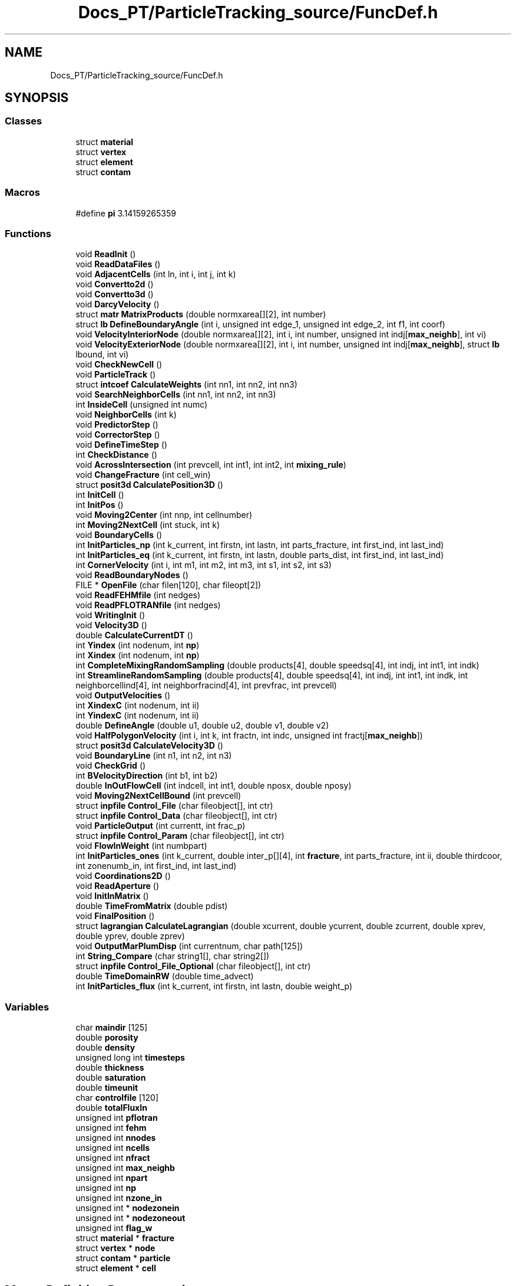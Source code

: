 .TH "Docs_PT/ParticleTracking_source/FuncDef.h" 3 "Mon Jun 24 2019" "dfnTrans" \" -*- nroff -*-
.ad l
.nh
.SH NAME
Docs_PT/ParticleTracking_source/FuncDef.h
.SH SYNOPSIS
.br
.PP
.SS "Classes"

.in +1c
.ti -1c
.RI "struct \fBmaterial\fP"
.br
.ti -1c
.RI "struct \fBvertex\fP"
.br
.ti -1c
.RI "struct \fBelement\fP"
.br
.ti -1c
.RI "struct \fBcontam\fP"
.br
.in -1c
.SS "Macros"

.in +1c
.ti -1c
.RI "#define \fBpi\fP   3\&.14159265359"
.br
.in -1c
.SS "Functions"

.in +1c
.ti -1c
.RI "void \fBReadInit\fP ()"
.br
.ti -1c
.RI "void \fBReadDataFiles\fP ()"
.br
.ti -1c
.RI "void \fBAdjacentCells\fP (int ln, int i, int j, int k)"
.br
.ti -1c
.RI "void \fBConvertto2d\fP ()"
.br
.ti -1c
.RI "void \fBConvertto3d\fP ()"
.br
.ti -1c
.RI "void \fBDarcyVelocity\fP ()"
.br
.ti -1c
.RI "struct \fBmatr\fP \fBMatrixProducts\fP (double normxarea[][2], int number)"
.br
.ti -1c
.RI "struct \fBlb\fP \fBDefineBoundaryAngle\fP (int i, unsigned int edge_1, unsigned int edge_2, int f1, int coorf)"
.br
.ti -1c
.RI "void \fBVelocityInteriorNode\fP (double normxarea[][2], int i, int number, unsigned int indj[\fBmax_neighb\fP], int vi)"
.br
.ti -1c
.RI "void \fBVelocityExteriorNode\fP (double normxarea[][2], int i, int number, unsigned int indj[\fBmax_neighb\fP], struct \fBlb\fP lbound, int vi)"
.br
.ti -1c
.RI "void \fBCheckNewCell\fP ()"
.br
.ti -1c
.RI "void \fBParticleTrack\fP ()"
.br
.ti -1c
.RI "struct \fBintcoef\fP \fBCalculateWeights\fP (int nn1, int nn2, int nn3)"
.br
.ti -1c
.RI "void \fBSearchNeighborCells\fP (int nn1, int nn2, int nn3)"
.br
.ti -1c
.RI "int \fBInsideCell\fP (unsigned int numc)"
.br
.ti -1c
.RI "void \fBNeighborCells\fP (int k)"
.br
.ti -1c
.RI "void \fBPredictorStep\fP ()"
.br
.ti -1c
.RI "void \fBCorrectorStep\fP ()"
.br
.ti -1c
.RI "void \fBDefineTimeStep\fP ()"
.br
.ti -1c
.RI "int \fBCheckDistance\fP ()"
.br
.ti -1c
.RI "void \fBAcrossIntersection\fP (int prevcell, int int1, int int2, int \fBmixing_rule\fP)"
.br
.ti -1c
.RI "void \fBChangeFracture\fP (int cell_win)"
.br
.ti -1c
.RI "struct \fBposit3d\fP \fBCalculatePosition3D\fP ()"
.br
.ti -1c
.RI "int \fBInitCell\fP ()"
.br
.ti -1c
.RI "int \fBInitPos\fP ()"
.br
.ti -1c
.RI "void \fBMoving2Center\fP (int nnp, int cellnumber)"
.br
.ti -1c
.RI "int \fBMoving2NextCell\fP (int stuck, int k)"
.br
.ti -1c
.RI "void \fBBoundaryCells\fP ()"
.br
.ti -1c
.RI "int \fBInitParticles_np\fP (int k_current, int firstn, int lastn, int parts_fracture, int first_ind, int last_ind)"
.br
.ti -1c
.RI "int \fBInitParticles_eq\fP (int k_current, int firstn, int lastn, double parts_dist, int first_ind, int last_ind)"
.br
.ti -1c
.RI "int \fBCornerVelocity\fP (int i, int m1, int m2, int m3, int s1, int s2, int s3)"
.br
.ti -1c
.RI "void \fBReadBoundaryNodes\fP ()"
.br
.ti -1c
.RI "FILE * \fBOpenFile\fP (char filen[120], char fileopt[2])"
.br
.ti -1c
.RI "void \fBReadFEHMfile\fP (int nedges)"
.br
.ti -1c
.RI "void \fBReadPFLOTRANfile\fP (int nedges)"
.br
.ti -1c
.RI "void \fBWritingInit\fP ()"
.br
.ti -1c
.RI "void \fBVelocity3D\fP ()"
.br
.ti -1c
.RI "double \fBCalculateCurrentDT\fP ()"
.br
.ti -1c
.RI "int \fBYindex\fP (int nodenum, int \fBnp\fP)"
.br
.ti -1c
.RI "int \fBXindex\fP (int nodenum, int \fBnp\fP)"
.br
.ti -1c
.RI "int \fBCompleteMixingRandomSampling\fP (double products[4], double speedsq[4], int indj, int int1, int indk)"
.br
.ti -1c
.RI "int \fBStreamlineRandomSampling\fP (double products[4], double speedsq[4], int indj, int int1, int indk, int neighborcellind[4], int neighborfracind[4], int prevfrac, int prevcell)"
.br
.ti -1c
.RI "void \fBOutputVelocities\fP ()"
.br
.ti -1c
.RI "int \fBXindexC\fP (int nodenum, int ii)"
.br
.ti -1c
.RI "int \fBYindexC\fP (int nodenum, int ii)"
.br
.ti -1c
.RI "double \fBDefineAngle\fP (double u1, double u2, double v1, double v2)"
.br
.ti -1c
.RI "void \fBHalfPolygonVelocity\fP (int i, int k, int fractn, int indc, unsigned int fractj[\fBmax_neighb\fP])"
.br
.ti -1c
.RI "struct \fBposit3d\fP \fBCalculateVelocity3D\fP ()"
.br
.ti -1c
.RI "void \fBBoundaryLine\fP (int n1, int n2, int n3)"
.br
.ti -1c
.RI "void \fBCheckGrid\fP ()"
.br
.ti -1c
.RI "int \fBBVelocityDirection\fP (int b1, int b2)"
.br
.ti -1c
.RI "double \fBInOutFlowCell\fP (int indcell, int int1, double nposx, double nposy)"
.br
.ti -1c
.RI "void \fBMoving2NextCellBound\fP (int prevcell)"
.br
.ti -1c
.RI "struct \fBinpfile\fP \fBControl_File\fP (char fileobject[], int ctr)"
.br
.ti -1c
.RI "struct \fBinpfile\fP \fBControl_Data\fP (char fileobject[], int ctr)"
.br
.ti -1c
.RI "void \fBParticleOutput\fP (int currentt, int frac_p)"
.br
.ti -1c
.RI "struct \fBinpfile\fP \fBControl_Param\fP (char fileobject[], int ctr)"
.br
.ti -1c
.RI "void \fBFlowInWeight\fP (int numbpart)"
.br
.ti -1c
.RI "int \fBInitParticles_ones\fP (int k_current, double inter_p[][4], int \fBfracture\fP, int parts_fracture, int ii, double thirdcoor, int zonenumb_in, int first_ind, int last_ind)"
.br
.ti -1c
.RI "void \fBCoordinations2D\fP ()"
.br
.ti -1c
.RI "void \fBReadAperture\fP ()"
.br
.ti -1c
.RI "void \fBInitInMatrix\fP ()"
.br
.ti -1c
.RI "double \fBTimeFromMatrix\fP (double pdist)"
.br
.ti -1c
.RI "void \fBFinalPosition\fP ()"
.br
.ti -1c
.RI "struct \fBlagrangian\fP \fBCalculateLagrangian\fP (double xcurrent, double ycurrent, double zcurrent, double xprev, double yprev, double zprev)"
.br
.ti -1c
.RI "void \fBOutputMarPlumDisp\fP (int currentnum, char path[125])"
.br
.ti -1c
.RI "int \fBString_Compare\fP (char string1[], char string2[])"
.br
.ti -1c
.RI "struct \fBinpfile\fP \fBControl_File_Optional\fP (char fileobject[], int ctr)"
.br
.ti -1c
.RI "double \fBTimeDomainRW\fP (double time_advect)"
.br
.ti -1c
.RI "int \fBInitParticles_flux\fP (int k_current, int firstn, int lastn, double weight_p)"
.br
.in -1c
.SS "Variables"

.in +1c
.ti -1c
.RI "char \fBmaindir\fP [125]"
.br
.ti -1c
.RI "double \fBporosity\fP"
.br
.ti -1c
.RI "double \fBdensity\fP"
.br
.ti -1c
.RI "unsigned long int \fBtimesteps\fP"
.br
.ti -1c
.RI "double \fBthickness\fP"
.br
.ti -1c
.RI "double \fBsaturation\fP"
.br
.ti -1c
.RI "double \fBtimeunit\fP"
.br
.ti -1c
.RI "char \fBcontrolfile\fP [120]"
.br
.ti -1c
.RI "double \fBtotalFluxIn\fP"
.br
.ti -1c
.RI "unsigned int \fBpflotran\fP"
.br
.ti -1c
.RI "unsigned int \fBfehm\fP"
.br
.ti -1c
.RI "unsigned int \fBnnodes\fP"
.br
.ti -1c
.RI "unsigned int \fBncells\fP"
.br
.ti -1c
.RI "unsigned int \fBnfract\fP"
.br
.ti -1c
.RI "unsigned int \fBmax_neighb\fP"
.br
.ti -1c
.RI "unsigned int \fBnpart\fP"
.br
.ti -1c
.RI "unsigned int \fBnp\fP"
.br
.ti -1c
.RI "unsigned int \fBnzone_in\fP"
.br
.ti -1c
.RI "unsigned int * \fBnodezonein\fP"
.br
.ti -1c
.RI "unsigned int * \fBnodezoneout\fP"
.br
.ti -1c
.RI "unsigned int \fBflag_w\fP"
.br
.ti -1c
.RI "struct \fBmaterial\fP * \fBfracture\fP"
.br
.ti -1c
.RI "struct \fBvertex\fP * \fBnode\fP"
.br
.ti -1c
.RI "struct \fBcontam\fP * \fBparticle\fP"
.br
.ti -1c
.RI "struct \fBelement\fP * \fBcell\fP"
.br
.in -1c
.SH "Macro Definition Documentation"
.PP 
.SS "#define pi   3\&.14159265359"

.PP
Definition at line 2 of file FuncDef\&.h\&.
.SH "Function Documentation"
.PP 
.SS "void AcrossIntersection (int prevcell, int int1, int int2, int mixing_rule)"
Particle is moving through intersection line 
.PP
Definition at line 2013 of file TrackingPart\&.c\&.
.SS "void AdjacentCells (int ln, int in, int jn, int kn)"
The function defines adjacent triangular cells for each node 
.PP
Definition at line 540 of file ReadGridInit\&.c\&.
.SS "void BoundaryCells ()"
The function checks velocities at boundary nodes and fixes pathological cases\&.
.PP
In the rare event, when two velocity vectors are directed towards each other along the same cell edge, a particle will be stuck there\&. To avoid this situation, one of velocities is redirected along the edge with node associated with lower pressure value\&. 
.PP
Definition at line 531 of file VelocityReconstruction\&.c\&.
.SS "void BoundaryLine (int n1, int n2, int n3)"

.SS "int BVelocityDirection (int b1, int b2)"

.SS "double CalculateCurrentDT ()"
Functions returns particle instanteneous time step 
.PP
Definition at line 2527 of file TrackingPart\&.c\&.
.SS "struct \fBlagrangian\fP CalculateLagrangian (double xcurrent, double ycurrent, double zcurrent, double xprev, double yprev, double zprev)"
Function calculates Lagrangian variables: tau and beta\&. 
.PP
Definition at line 3140 of file TrackingPart\&.c\&.
.SS "struct \fBposit3d\fP CalculatePosition3D ()"
Function calculates 3D coordinates of current particle's position at 2D fracture plane 
.PP
Definition at line 213 of file RotateFracture\&.c\&.
.SS "struct \fBposit3d\fP CalculateVelocity3D ()"
The function converts particle's 2D velocity vector to 3D velocity vector 
.PP
Definition at line 335 of file RotateFracture\&.c\&.
.SS "struct \fBintcoef\fP CalculateWeights (int nn1, int nn2, int nn3)"
Function calculates interpolation weights for velocity instanteneous particles velocity and time step\&. 
.PP
Definition at line 1416 of file TrackingPart\&.c\&.
.SS "void ChangeFracture (int cell_win)"
This function recalculates particles coordinations at intersection lines\&. Particles XY coordinations at one fracture are recalculated to 3D positions and then new XY coordinations of an intersecting fracture are defined\&. 
.PP
Definition at line 183 of file RotateFracture\&.c\&.
.SS "int CheckDistance ()"
Function checks the distance from particle to intersection line when particles is located at the intersection triangular cell 
.PP
Definition at line 1655 of file TrackingPart\&.c\&.
.SS "void CheckGrid ()"
The function checks the grid: looking for nodes that are defined as internal or external, but belong to two fractures and should be defined as interface nodes 
.PP
Definition at line 1055 of file ReadGridInit\&.c\&.
.SS "void CheckNewCell ()"
Function performs a check, did particle move to a new triangular cell during last time step or stayed at the same cell 
.PP
Definition at line 1273 of file TrackingPart\&.c\&.
.SS "int CompleteMixingRandomSampling (double products[4], double speedsq[4], int indj, int int1, int indk)"
Particle motion at a fracture intersection is determined by the streamline routing rule Arg 1: Cross product to define outgoing and incoming cells\&. Vector contains value for each cell at the intersection Arg 2: Vector of the speed squared for each cell at the intersection Arg 3: index of current cell in int1 node list Arg 4: int1 is the index of the node of the incoming cell that lies on the intersection Arg 5: indk gives the position in the list of the 4 intersection cells that is previous cell Return: The Exit cell at the intersection 
.PP
Definition at line 2344 of file TrackingPart\&.c\&.
.SS "struct \fBinpfile\fP Control_Data (char fileobject[], int ctr)"
The function reads control file with input parameters to dfnTrans; returns input parameter value\&. If the parameter is not defined in the control file, the program is terminated\&. 
.PP
Definition at line 1201 of file ReadGridInit\&.c\&.
.SS "struct \fBinpfile\fP Control_File (char fileobject[], int ctr)"
The function reads control file with input parameters to dfnTrans; returns the file name and/or input parameter value\&. If the parameter is not defined in the control file, the program is terminated\&. 
.PP
Definition at line 1090 of file ReadGridInit\&.c\&.
.SS "struct \fBinpfile\fP Control_File_Optional (char fileobject[], int ctr)"
The function reads control file with input parameters to dfnTrans; returns the file name and/or input parameter value\&. This function is called for the optional parameters only\&. If the parameter is not defined in the control file, the default value is used\&. 
.PP
Definition at line 1135 of file ReadGridInit\&.c\&.
.SS "struct \fBinpfile\fP Control_Param (char fileobject[], int ctr)"
The function reads control file with input parameters to dfnTrans; returns input parameter value\&. If the parameter is not defined in the control file, the program is terminated\&. 
.PP
Definition at line 1245 of file ReadGridInit\&.c\&.
.SS "void Convertto2d ()"
The function uses rotation matrix and fracture's normal vector to rotate fracture from its position in 3D to XY plane if node belongs to intersection, belongs to two fractures 
.PP
Definition at line 17 of file RotateFracture\&.c\&.
.SS "void Convertto3d ()"
The function uses rotation matrix to rotate fracture from its position in XY plane to 3D domain 
.PP
Definition at line 130 of file RotateFracture\&.c\&.
.SS "void Coordinations2D ()"
The function outputs 2D coordinations of nodes: every fracture into separate file\&. Those files are used as input to gstat for length correlation of aperture\&. 
.PP
Definition at line 360 of file RotateFracture\&.c\&.
.SS "int CornerVelocity (int i, int m1, int m2, int m3, int s1, int s2, int s3)"
The Function identifies pathologycal cases at corner of fracture boundary\&. The angle between velocity on corner node and velocities/edges on surrounding boundary nodes are calculated\&. Then, if velocity is pointing outside of fracture, turns the velocity direction along the fracture edge\&. 
.PP
Definition at line 771 of file VelocityReconstruction\&.c\&.
.SS "void CorrectorStep ()"
Corrector step in Predictor-Corrector technique\&. Function calculates new particle position using calculated velocity in Predictor step\&. 
.PP
Definition at line 1576 of file TrackingPart\&.c\&.
.SS "void DarcyVelocity ()"
Function performs Darcy's velocity reconstruction (main function of Darcy velocities reconstruction procedure) using linear least square algorithm\&. Flow solver provides flow fluxes on each edge of control volume cells\&. Velocity on each control volume cell center (each node) is reconstructed using flow fluxes\&.
.PP
Velocity of interior and interior-interface nodes is reconstructed according to Eq\&.5 (Painter,2011); exterior node' velocity according to Eq\&.7 (Painter, 2011)
.PP
Function makes a loop over all nodes and calls functions for velocity reconstruction depending of type of the node (external, internal, internal-interface, external interface) 
.PP
Definition at line 29 of file VelocityReconstruction\&.c\&.
.SS "double DefineAngle (double u1, double u2, double v1, double v2)"
Function defines an angle between two edges of voronoy cell 
.PP
Definition at line 415 of file VelocityReconstruction\&.c\&.
.SS "struct \fBlb\fP DefineBoundaryAngle (int i, unsigned int edge_1, unsigned int edge_2, int f1, int coorf)"
The function defines angle between two edges of a boundary cell and return the result\&. The angle is used in flow velocity reconstruction on fracture edge\&. 
.PP
Definition at line 367 of file VelocityReconstruction\&.c\&.
.SS "void DefineTimeStep ()"
Function performs a loop through all the nodes in the mesh and defines a time step at each node\&. The time step of particles will be interpolated from time steps defined at each node\&. 
.PP
Definition at line 1622 of file TrackingPart\&.c\&.
.SS "void FinalPosition ()"
Function calculates particles final position at out-flow boundary 
.PP
Definition at line 2996 of file TrackingPart\&.c\&.
.SS "void FlowInWeight (int numberpart)"
Function calculates particle's in-flow flux weight\&. Used in option #1, #2, #3\&. 
.PP
Definition at line 861 of file InitialPartPositions\&.c\&.
.SS "void HalfPolygonVelocity (int i, int k, int fractn, int indc, unsigned int fractj[max_neighb])"
Velocity reconstruction on an intersection node\&. In this case, the control volume cell is devided onto two polygons by intersection line\&. The velocity reconstruction is performed on each part of control volume cell at intersection\&. 
.PP
Definition at line 944 of file VelocityReconstruction\&.c\&.
.SS "int InitCell ()"
Function performs a search to find cell Id where the particle was initially placed\&. 
.PP
Definition at line 621 of file InitialPartPositions\&.c\&.
.SS "void InitInMatrix ()"
Function performs data reading from files for Option #5, init_matrix\&. In this option particles are placed at random positions in matrix, the time to move from initial position to nearest fracture is calculated in function TimeFromMatrix\&.
.PP
Input files ParticleInitCoordR\&.dat and ClosestNodeR\&.inp provide particles initial positions at matrix and te closes node ID at DFN mesh, respectively\&. 
.PP
Definition at line 968 of file InitialPartPositions\&.c\&.
.SS "int InitParticles_eq (int k_current, int firstn, int lastn, double parts_dist, int first_ind, int last_ind)"
Function defines particles initial positions at a single fracture edge, using calculated before distance between particles\&. Option #2, init_eqd\&. 
.PP
Definition at line 711 of file InitialPartPositions\&.c\&.
.SS "int InitParticles_flux (int k_current, int first_ind, int last_ind, double weight_p)"
Function defines particle's initial positions at single fracture edge in Option #6\&. Particles are placed according to input flux weights\&. In this case, all the particles have the same flux weight, but number of particles per fracture edge depends on in-flow flux of this fracture\&. 
.PP
Definition at line 1095 of file InitialPartPositions\&.c\&.
.SS "int InitParticles_np (int k_current, int firstnd, int lastnd, int parts_fracture, int first_ind, int last_ind)"
Function defines particle's initial positions on a single fracture edge\&. Option #1, init_nf 
.PP
Definition at line 660 of file InitialPartPositions\&.c\&.
.SS "int InitParticles_ones (int k_current, double inter_p[][4], int fracture_n, int parts_fracture, int ii, double thirdcoor, int zonenumb_in, int first_ind, int last_ind)"
Function defines particles initial positions in option #3, where user defines region at in-flow boundary face for particles\&. 
.PP
Definition at line 764 of file InitialPartPositions\&.c\&.
.SS "int InitPos ()"
Function defines the required option of particles initial positions defined at input control file; calculates number of particles, allocates memory\&. First option init_nf: equal number of particles on every boundary edge regardless of edge length
.PP
Second option init_eqd: calculate total length of boundary edges; define the distance between particles and place particles equidistant from each other on all edges
.PP
Third option init_oneregion: user specifies a region and all particles start from the fracture edges that located inside the region
.PP
Fourth option init_random: particles will be set randomly over all fractures surfaces; in this case the particles are weighted acoording to the aperture
.PP
5th option init_matrix: particles are set randomly in rock matrix, their time from initial positions is calculated, then particles move through fractures to out-flow boundary\&. This option requires preprocessing; the script RandomPositGener\&.py will provide necessary input files
.PP
Sixth option init_flux: place particles according to input fluxes\&. Each particle has the same flux weight\&. The number of particles are placed propportionally to inflow flux on each cell and fracture edge\&. 
.PP
Definition at line 21 of file InitialPartPositions\&.c\&.
.SS "double InOutFlowCell (int indcell, int int1, double nposx, double nposy)"
Function defines if velocities on cell vertices pointing in or out of intersection line 
.PP
Definition at line 1949 of file TrackingPart\&.c\&.
.SS "int InsideCell (unsigned int numc)"
Function checks if particle is in the cell (numc is cell ID) 
.PP
Definition at line 1487 of file TrackingPart\&.c\&.
.SS "struct \fBmatr\fP MatrixProducts (double normxarea[][2], int number)"
Function performs matrix dot product (GTG)-1 and returns the result\&. 
.PP
Definition at line 318 of file VelocityReconstruction\&.c\&.
.SS "void Moving2Center (int nnp, int cellnumber)"
Function moves particle to the center of the same cell 
.PP
Definition at line 2440 of file TrackingPart\&.c\&.
.SS "int Moving2NextCell (int stuck, int k)"
Functions performs the movement of particle from one cell to the center of neighbouring cell\&. 
.PP
Definition at line 2471 of file TrackingPart\&.c\&.
.SS "void Moving2NextCellBound (int prevcell)"
In the pathological rare case, when particle is out of fracture, the function is called and it's moving particle to internal cell 
.PP
Definition at line 2572 of file TrackingPart\&.c\&.
.SS "void NeighborCells (int k)"
Function checks neighboring cells to find a particle 
.PP
Definition at line 1600 of file TrackingPart\&.c\&.
.SS "FILE* OpenFile (char filen[120], char fileopt[2])"
The function opens file for reading or writing\&. If error - the program is terminated\&. 
.PP
Definition at line 728 of file ReadGridInit\&.c\&.
.SS "void OutputMarPlumDisp (int currentnum, char path[125])"
This function is used when particles trajectories should be output in format that MARFA and/or PLUMECALC codes will be able to read and process\&. 
.PP
Definition at line 19 of file output\&.c\&.
.SS "void OutputVelocities ()"
This function is called to output velocities on nodes in the order of fractture IDs\&. The output can be used to visualise flow field of 2D reconstructed Darcy velocities in 3D simulation domain 
.PP
Definition at line 253 of file VelocityReconstruction\&.c\&.
.SS "void ParticleOutput (int currentt, int fract_p)"
The function of particles trajectories outputs\&. Function is called at every intersection and outputs to file at each segment of particles trajectory: from intersection to intersection\&. The curvature of the trajectory is defined and dictate number of time steps for outputs (unless user requested every time step output)\&. 
.PP
Definition at line 2669 of file TrackingPart\&.c\&.
.SS "void ParticleTrack ()"
The main driving function of particles tracking procedure\&.
.IP "1." 4
The all necessary options for particle tracking and for the outputs are read from input control file\&.
.IP "2." 4
The subroutine for particle initial positions is called\&.
.IP "3." 4
External loop on paticles is organised\&. One particle at a time\&.
.IP "4." 4
Internal loop on time steps, where particles are mobing through fracture network\&. 4\&.1 Predictor -corrector technique is used for particles to move through fractures\&. 4\&.2 Complete mixing or streamline routing rule (defined by user) are used on intersections\&. 4\&.3 Particles data outputs\&. 
.PP

.PP
Definition at line 66 of file TrackingPart\&.c\&.
.SS "void PredictorStep ()"
Predictor step in Predictor-Corrector technique\&. Function calculates new velocities and new particle position\&. 
.PP
Definition at line 1541 of file TrackingPart\&.c\&.
.SS "void ReadAperture ()"
The function reads apertures of fractures in DFN\&. Aperture can be defined for each fracture or for every node/cell, representing internal heterogeneity\&. 
.PP
Definition at line 1289 of file ReadGridInit\&.c\&.
.SS "void ReadBoundaryNodes ()"
The functions reads node's IDs assigned to in-flow and out-flow boundaries\&. the total input flow flux is calculated\&. 
.PP
Definition at line 581 of file ReadGridInit\&.c\&.
.SS "void ReadDataFiles ()"
The function reads DFN mesh from inp and stor files if no aperture file specified, the aperture of all fractures will be equal to thickness value 
.PP
Definition at line 180 of file ReadGridInit\&.c\&.
.SS "void ReadFEHMfile (int nedges)"
The function opens and reads FEHM outputs; read in flow fluxes and cell volumes\&. 
.PP
Definition at line 879 of file ReadGridInit\&.c\&.
.SS "void ReadInit ()"
The function reads total number of nodes, triangular cells, fractures in DFN mesh\&. The memory is allocated for data structures: NODE, CELL, FRACTURE 
.PP
Definition at line 16 of file ReadGridInit\&.c\&.
.SS "void ReadPFLOTRANfile (int nedges)"
The function opens and reads PFLOTRAN files, read in flow fluxes, areas, pressure\&. 
.PP
Definition at line 742 of file ReadGridInit\&.c\&.
.SS "void SearchNeighborCells (int nn1, int nn2, int nn3)"
Function performs a search of neighbouring cells of current particles position\&. 
.PP
Definition at line 1450 of file TrackingPart\&.c\&.
.SS "int StreamlineRandomSampling (double products[4], double speedsq[4], int indj, int int1, int indk, int neighborcellind[4], int neighborfracind[4], int prevfrac, int prevcell)"
Particle motion at a fracture intersection is determined by the streamline routing rule Arg 1: Cross product to define outgoing and incoming cells\&. Vector contains value for each cell at the intersection Arg 2: Vector of the speed squared for each cell at the intersection Arg 3: index of current cell in int1 node list Arg 4: int1 is the index of the node of the incoming cell that lies on the intersection Arg 5: indk gives the position in the list of the 4 intersection cells that is previous cell Arg 6: Vector of the indicies for the 4 neighboring cells Arg 7: Vector of the fracture index for the 4 neighboring cells Arg 8: Fracture a particle is coming from Arg 9: Cell index a particle is coming from Return: The Exit cell at the intersection 
.PP
Definition at line 2142 of file TrackingPart\&.c\&.
.SS "int String_Compare (char string1[], char string2[])"
The finction performs a string comparison, used in the control file reading\&. 
.PP
Definition at line 1176 of file ReadGridInit\&.c\&.
.SS "double TimeDomainRW (double time_advect)"
Time Domain Random Walk (TDRW) procedure\&. Returns a diffusion time of particle per racture\&. Called at each intersection\&. 
.PP
Definition at line 3175 of file TrackingPart\&.c\&.
.SS "double TimeFromMatrix (double pdist)"
Option #5\&. Estimation of travel time of particles moving from matrix to the closest fracture\&. 
.PP
Definition at line 1062 of file InitialPartPositions\&.c\&.
.SS "void Velocity3D ()"
Recalculates 2D velocities at XY fracture plane to 3D velocties in the simulation domain\&. This procedure is not used for particle tracking, but can be used for velocity field visualization\&. 
.PP
Definition at line 246 of file RotateFracture\&.c\&.
.SS "void VelocityExteriorNode (double norm_xarea[][2], int i, int number, unsigned int indj[max_neighb], struct \fBlb\fP lbound, int vi)"
The function reconstructs Darcy velocity on exterior (boundary) node 
.PP
Definition at line 465 of file VelocityReconstruction\&.c\&.
.SS "void VelocityInteriorNode (double normx_area[][2], int i, int number, unsigned int indj[max_neighb], int vi)"
The function reconstructs Darcy velocity on interior cell center, at interior node 
.PP
Definition at line 426 of file VelocityReconstruction\&.c\&.
.SS "void WritingInit ()"
Functions write the data structure of nodes, cells and fractures into files in ASCII format with detail explanations\&. This output is optional and can be helpful in code debugging\&. 
.PP
Definition at line 981 of file ReadGridInit\&.c\&.
.SS "int Xindex (int nodenum, int nnp)"
Functions returns the index of X coordination of intersection node 
.PP
Definition at line 2550 of file TrackingPart\&.c\&.
.SS "int XindexC (int nodenum, int ii)"
Functions returns the index of X coordination of intersection node (cells) 
.PP
Definition at line 922 of file VelocityReconstruction\&.c\&.
.SS "int Yindex (int nodenum, int nnp)"
Functions returns the index of Y coordination of intersection node 
.PP
Definition at line 2561 of file TrackingPart\&.c\&.
.SS "int YindexC (int nodenum, int ii)"
Functions returns the index of Y coordination of intersection node (cells) 
.PP
Definition at line 933 of file VelocityReconstruction\&.c\&.
.SH "Variable Documentation"
.PP 
.SS "struct \fBelement\fP* cell"
DYNAMIC ARRAY OF TRIANGULAR CELLS in DFN mesh 
.PP
Definition at line 42 of file main\&.c\&.
.SS "char controlfile[120]"
Name of Control file with all inut parameters to dfnTrans, given by user at the command line 
.PP
Definition at line 44 of file main\&.c\&.
.SS "double density"
Flow density, defined by user 
.PP
Definition at line 47 of file main\&.c\&.
.SS "unsigned int fehm"
fehm=1 when FEHM flow solver is used 
.PP
Definition at line 28 of file main\&.c\&.
.SS "unsigned int flag_w"

.PP
Definition at line 38 of file main\&.c\&.
.SS "struct \fBmaterial\fP* fracture"
DYNAMIC ARRAY OF FRACTURES 
.PP
Definition at line 39 of file main\&.c\&.
.SS "char maindir[125]"
The directory/path for particle tracking outputs, defined by user 
.PP
Definition at line 43 of file main\&.c\&.
.SS "unsigned int max_neighb"
maximum number of nodes neighbours/connections 
.PP
Definition at line 32 of file main\&.c\&.
.SS "unsigned int ncells"
total number of triangular elements in the DFN mesh 
.PP
Definition at line 30 of file main\&.c\&.
.SS "unsigned int nfract"
total number of fractures in the DFN mesh 
.PP
Definition at line 31 of file main\&.c\&.
.SS "unsigned int nnodes"
total number of nodes in the DFN mesh 
.PP
Definition at line 29 of file main\&.c\&.
.SS "struct \fBvertex\fP* node"
DYNAMIC ARRAY OF NODES in DFN mesh 
.PP
Definition at line 40 of file main\&.c\&.
.SS "unsigned int* nodezonein"
pointer to the dynamic array with a list of in-flow boundary nodes 
.PP
Definition at line 36 of file main\&.c\&.
.SS "unsigned int* nodezoneout"
pointer to the dynamic array with a list of out-flow boundary nodes 
.PP
Definition at line 37 of file main\&.c\&.
.SS "unsigned int np"
index of current particle, idex in particle's loop 
.PP
Definition at line 34 of file main\&.c\&.
.SS "unsigned int npart"
initial number of particles set up in the simulation 
.PP
Definition at line 33 of file main\&.c\&.
.SS "unsigned int nzone_in"
number of nodes in in-flow boundary face/zone 
.PP
Definition at line 35 of file main\&.c\&.
.SS "struct \fBcontam\fP* particle"
DYNAMIC ARRAY OF PARTICLES 
.PP
Definition at line 41 of file main\&.c\&.
.SS "unsigned int pflotran"
pflotran=1 when PFLOTRAN flow solver is used 
.PP
Definition at line 27 of file main\&.c\&.
.SS "double porosity"
Fracture porosity, used in velocity reconstructions, defined by user 
.PP
Definition at line 46 of file main\&.c\&.
.SS "double saturation"
Flow saturation, defined by user 
.PP
Definition at line 50 of file main\&.c\&.
.SS "double thickness"
One value for all fractures aperture (defined by user), used in case when fracture aperture is not provided by user 
.PP
Definition at line 49 of file main\&.c\&.
.SS "unsigned long int timesteps"
Max number of time steps used for each particles movements, defined by user 
.PP
Definition at line 48 of file main\&.c\&.
.SS "double timeunit"
Time unit multiplier, converts calculated time/velocities according to required time units 
.PP
Definition at line 51 of file main\&.c\&.
.SS "double totalFluxIn"
Total Flow flux on in-flow boundary, calculated in the code 
.PP
Definition at line 52 of file main\&.c\&.
.SH "Author"
.PP 
Generated automatically by Doxygen for dfnTrans from the source code\&.
